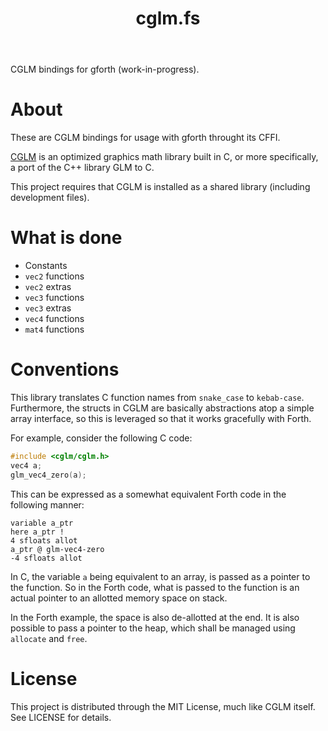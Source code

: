 #+TITLE: cglm.fs

CGLM bindings for gforth (work-in-progress).

* About

These  are   CGLM  bindings  for   usage  with  gforth   throught  its
CFFI.

[[https://github.com/recp/cglm][CGLM]]  is an  optimized  graphics  math library  built  in  C, or  more
specifically, a port of the C++ library GLM to C.

This  project requires  that CGLM  is  installed as  a shared  library
(including development files).

* What is done

- Constants
- ~vec2~ functions
- ~vec2~ extras
- ~vec3~ functions
- ~vec3~ extras
- ~vec4~ functions
- ~mat4~ functions

* Conventions

This  library  translates  C   function  names  from  ~snake_case~  to
~kebab-case~.  Furthermore,   the  structs   in  CGLM   are  basically
abstractions atop  a simple array  interface, so this is  leveraged so
that it works gracefully with Forth.

For example, consider the following C code:

#+begin_src C
#include <cglm/cglm.h>
vec4 a;
glm_vec4_zero(a);
#+end_src

This  can be  expressed as  a somewhat  equivalent Forth  code in  the
following manner:

#+begin_src forth
variable a_ptr
here a_ptr !
4 sfloats allot
a_ptr @ glm-vec4-zero
-4 sfloats allot
#+end_src

In C, the  variable ~a~ being equivalent  to an array, is  passed as a
pointer to the function.  So in the Forth code, what  is passed to the
function is an actual pointer to an allotted memory space on stack.

In the Forth example, the space is  also de-allotted at the end. It is
also possible  to pass a pointer  to the heap, which  shall be managed
using ~allocate~ and ~free~.

* License

This project  is distributed through  the MIT License, much  like CGLM
itself. See LICENSE for details.
